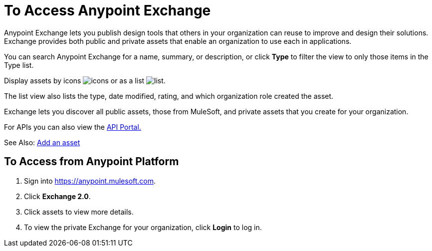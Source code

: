 = To Access Anypoint Exchange
:keywords: exchange, access, anypoint exchange

Anypoint Exchange lets you publish design tools that
others in your organization can reuse to improve and
design their solutions. Exchange provides both public
and private assets that enable an organization to 
use each in applications.

You can search Anypoint Exchange for a name, summary, 
or description, or click *Type* to filter the view to 
only those items in the Type list.

Display assets by icons image:icon-display.png[icons] 
or as a list image:list-display.png[list]. 

The list view also lists the type, date modified, rating, 
and which organization role created the asset.

Exchange lets you discover all public assets, those from MuleSoft, 
and private assets that you create for your organization.

For APIs you can also view the link:/api-manager/engaging-users-of-your-api[API Portal.]

See Also: link:/anypoint-exchange/add-asset[Add an asset]


== To Access from Anypoint Platform

. Sign into link:https://anypoint.mulesoft.com[https://anypoint.mulesoft.com].
. Click *Exchange 2.0*.
. Click assets to view more details.
. To view the private Exchange for your organization, click *Login* to log in.







